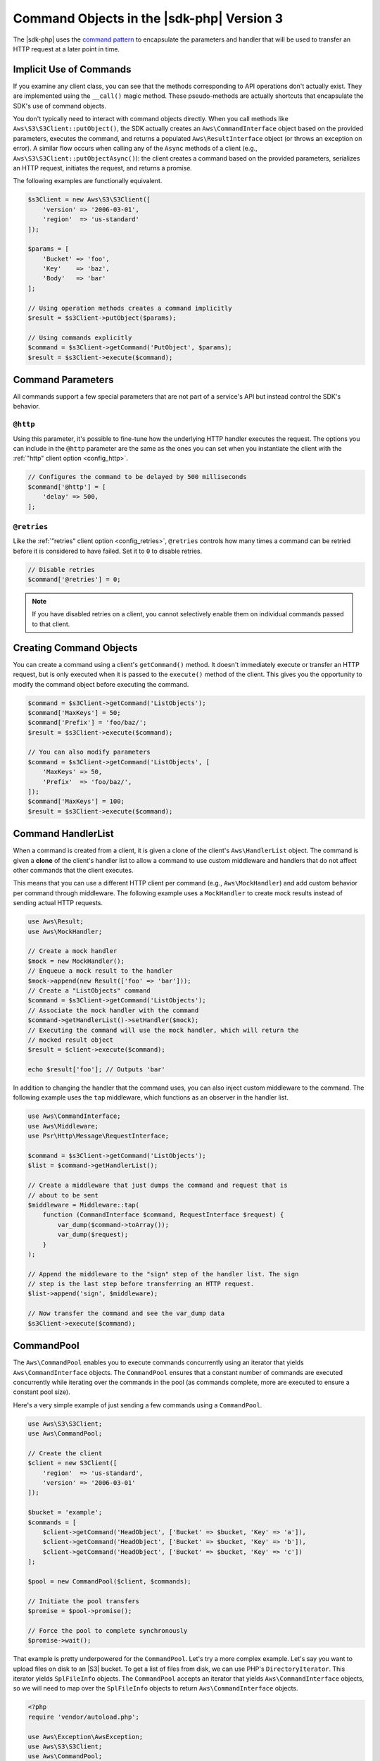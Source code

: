.. Copyright 2010-2018 Amazon.com, Inc. or its affiliates. All Rights Reserved.

   This work is licensed under a Creative Commons Attribution-NonCommercial-ShareAlike 4.0
   International License (the "License"). You may not use this file except in compliance with the
   License. A copy of the License is located at http://creativecommons.org/licenses/by-nc-sa/4.0/.

   This file is distributed on an "AS IS" BASIS, WITHOUT WARRANTIES OR CONDITIONS OF ANY KIND,
   either express or implied. See the License for the specific language governing permissions and
   limitations under the License.

##########################################
Command Objects in the |sdk-php| Version 3
##########################################

.. meta::
   :description:  Fine-tune how the underlying HTTP handler executes the request to AWS services with the AWS SDK for PHP version 3. 
   :keywords: AWS SDK for PHP version 3, php handler, use php for aws


The |sdk-php| uses the `command pattern <http://en.wikipedia.org/wiki/Command_pattern>`_
to encapsulate the parameters and handler that will be used to transfer an HTTP
request at a later point in time.

Implicit Use of Commands
========================

If you examine any client class, you can see that the methods corresponding to
API operations don't actually exist. They are implemented using the
``__call()`` magic method. These pseudo-methods are actually shortcuts that
encapsulate the SDK's use of command objects.

You don't typically need to interact with command objects directly. When you
call methods like ``Aws\S3\S3Client::putObject()``, the SDK actually creates an
``Aws\CommandInterface`` object based on the provided parameters, executes the
command, and returns a populated ``Aws\ResultInterface`` object (or throws an
exception on error). A similar flow occurs when calling any of the ``Async``
methods of a client (e.g., ``Aws\S3\S3Client::putObjectAsync()``): the client
creates a command based on the provided parameters, serializes an HTTP request,
initiates the request, and returns a promise.

The following examples are functionally equivalent.

.. code-block:: php

    $s3Client = new Aws\S3\S3Client([
        'version' => '2006-03-01',
        'region'  => 'us-standard'
    ]);

    $params = [
        'Bucket' => 'foo',
        'Key'    => 'baz',
        'Body'   => 'bar'
    ];

    // Using operation methods creates a command implicitly
    $result = $s3Client->putObject($params);

    // Using commands explicitly
    $command = $s3Client->getCommand('PutObject', $params);
    $result = $s3Client->execute($command);

Command Parameters
==================

All commands support a few special parameters that are not part of a service's
API but instead control the SDK's behavior.

``@http``
---------

Using this parameter, it's possible to fine-tune how the underlying HTTP handler
executes the request. The options you can include in the ``@http`` parameter are
the same as the ones you can set when you instantiate the client with the
:ref:`"http" client option <config_http>`.

.. code-block:: php

    // Configures the command to be delayed by 500 milliseconds
    $command['@http'] = [
        'delay' => 500,
    ];

``@retries``
------------

Like the :ref:`"retries" client option <config_retries>`, ``@retries`` controls
how many times a command can be retried before it is considered to have failed.
Set it to ``0`` to disable retries.

.. code-block:: php

    // Disable retries
    $command['@retries'] = 0;

.. note::

     If you have disabled retries on a client, you cannot selectively enable them
     on individual commands passed to that client.

Creating Command Objects
========================

You can create a command using a client's ``getCommand()`` method. It doesn't
immediately execute or transfer an HTTP request, but is only executed when it is
passed to the ``execute()`` method of the client. This gives you the opportunity
to modify the command object before executing the command.

.. code-block:: php

    $command = $s3Client->getCommand('ListObjects');
    $command['MaxKeys'] = 50;
    $command['Prefix'] = 'foo/baz/';
    $result = $s3Client->execute($command);

    // You can also modify parameters
    $command = $s3Client->getCommand('ListObjects', [
        'MaxKeys' => 50,
        'Prefix'  => 'foo/baz/',
    ]);
    $command['MaxKeys'] = 100;
    $result = $s3Client->execute($command);

Command HandlerList
===================

When a command is created from a client, it is given a clone of the client's
``Aws\HandlerList`` object. The command is given a **clone** of the
client's handler list to allow a command to use custom middleware and
handlers that do not affect other commands that the client executes.

This means that you can use a different HTTP client per command
(e.g., ``Aws\MockHandler``) and add custom behavior per command through
middleware. The following example uses a ``MockHandler`` to create mock results
instead of sending actual HTTP requests.

.. code-block:: php

    use Aws\Result;
    use Aws\MockHandler;

    // Create a mock handler
    $mock = new MockHandler();
    // Enqueue a mock result to the handler
    $mock->append(new Result(['foo' => 'bar']));
    // Create a "ListObjects" command
    $command = $s3Client->getCommand('ListObjects');
    // Associate the mock handler with the command
    $command->getHandlerList()->setHandler($mock);
    // Executing the command will use the mock handler, which will return the
    // mocked result object
    $result = $client->execute($command);

    echo $result['foo']; // Outputs 'bar'

In addition to changing the handler that the command uses, you can also inject
custom middleware to the command. The following example uses the ``tap``
middleware, which functions as an observer in the handler list.

.. code-block:: php

    use Aws\CommandInterface;
    use Aws\Middleware;
    use Psr\Http\Message\RequestInterface;

    $command = $s3Client->getCommand('ListObjects');
    $list = $command->getHandlerList();

    // Create a middleware that just dumps the command and request that is
    // about to be sent
    $middleware = Middleware::tap(
        function (CommandInterface $command, RequestInterface $request) {
            var_dump($command->toArray());
            var_dump($request);
        }
    );

    // Append the middleware to the "sign" step of the handler list. The sign
    // step is the last step before transferring an HTTP request.
    $list->append('sign', $middleware);

    // Now transfer the command and see the var_dump data
    $s3Client->execute($command);

.. _command_pool:

CommandPool
===========

The ``Aws\CommandPool`` enables you to execute commands concurrently using an
iterator that yields ``Aws\CommandInterface`` objects. The ``CommandPool``
ensures that a constant number of commands are executed concurrently while
iterating over the commands in the pool (as commands complete, more are
executed to ensure a constant pool size).

Here's a very simple example of just sending a few commands using a
``CommandPool``.

.. code-block:: php

    use Aws\S3\S3Client;
    use Aws\CommandPool;

    // Create the client
    $client = new S3Client([
        'region'  => 'us-standard',
        'version' => '2006-03-01'
    ]);

    $bucket = 'example';
    $commands = [
        $client->getCommand('HeadObject', ['Bucket' => $bucket, 'Key' => 'a']),
        $client->getCommand('HeadObject', ['Bucket' => $bucket, 'Key' => 'b']),
        $client->getCommand('HeadObject', ['Bucket' => $bucket, 'Key' => 'c'])
    ];

    $pool = new CommandPool($client, $commands);

    // Initiate the pool transfers
    $promise = $pool->promise();

    // Force the pool to complete synchronously
    $promise->wait();

That example is pretty underpowered for the ``CommandPool``. Let's try a more
complex example. Let's say you want to upload files on disk to an |S3|
bucket. To get a list of files from disk, we can use PHP's
``DirectoryIterator``. This iterator yields ``SplFileInfo`` objects. The
``CommandPool`` accepts an iterator that yields ``Aws\CommandInterface``
objects, so we will need to map over the ``SplFileInfo`` objects to return
``Aws\CommandInterface`` objects.

.. code-block:: php

    <?php
    require 'vendor/autoload.php';

    use Aws\Exception\AwsException;
    use Aws\S3\S3Client;
    use Aws\CommandPool;
    use Aws\CommandInterface;
    use Aws\ResultInterface;
    use GuzzleHttp\Promise\PromiseInterface;

    // Create the client
    $client = new S3Client([
        'region'  => 'us-standard',
        'version' => '2006-03-01'
    ]);

    $fromDir = '/path/to/dir';
    $toBucket = 'my-bucket';

    // Create an iterator that yields files from a directory
    $files = new DirectoryIterator($fromDir);

    // Create a generator that converts the SplFileInfo objects into
    // Aws\CommandInterface objects. This generator accepts the iterator that
    // yields files and the name of the bucket to upload the files to.
    $commandGenerator = function (\Iterator $files, $bucket) use ($client) {
        foreach ($files as $file) {
            // Skip "." and ".." files
            if ($file->isDot()) {
                continue;
            }
            $filename = $file->getPath() . '/' . $file->getFilename();
            // Yield a command that will be executed by the pool
            yield $client->getCommand('PutObject', [
                'Bucket' => $bucket,
                'Key'    => $file->getBaseName(),
                'Body'   => fopen($filename, 'r')
            ]);
        }
    };

    // Now create the generator using the files iterator
    $commands = $commandGenerator($files, $toBucket);

    // Create a pool and provide an optional array of configuration
    $pool = new CommandPool($client, $commands, [
        // Only send 5 files at a time (this is set to 25 by default)
        'concurrency' => 5,
        // Invoke this function before executing each command
        'before' => function (CommandInterface $cmd, $iterKey) {
            echo "About to send {$iterKey}: "
                . print_r($cmd->toArray(), true) . "\n";
        },
        // Invoke this function for each successful transfer
        'fulfilled' => function (
            ResultInterface $result,
            $iterKey,
            PromiseInterface $aggregatePromise
        ) {
            echo "Completed {$iterKey}: {$result}\n";
        },
        // Invoke this function for each failed transfer
        'rejected' => function (
            AwsException $reason,
            $iterKey,
            PromiseInterface $aggregatePromise
        ) {
            echo "Failed {$iterKey}: {$reason}\n";
        },
    ]);

    // Initiate the pool transfers
    $promise = $pool->promise();

    // Force the pool to complete synchronously
    $promise->wait();

    // Or you can chain the calls off of the pool
    $promise->then(function() { echo "Done\n"; });

CommandPool Configuration
-------------------------

The ``Aws\CommandPool`` constructor accepts various configuration options.

concurrency (callable|int)
    Maximum number of commands to execute concurrently.
    Provide a function to resize the pool dynamically. The function will be
    provided the current number of pending requests and is expected to return
    an integer representing the new pool size limit.

before (callable)
    Function to invoke before sending each command. The ``before``
    function accepts the command and the key of the iterator of the command.
    You can mutate the command as needed in the ``before`` function before sending
    the command.

fulfilled (callable)
    Function to invoke when a promise is fulfilled. The function is
    provided the result object, ID of the iterator that the result came from,
    and the aggregate promise that can be resolved or rejected if you need to
    short-circuit the pool.

rejected (callable)
    Function to invoke when a promise is rejected. The function is
    provided an ``Aws\Exception`` object, ID of the iterator that the exception came
    from, and the aggregate promise that can be resolved or rejected if you need
    to short-circuit the pool.
